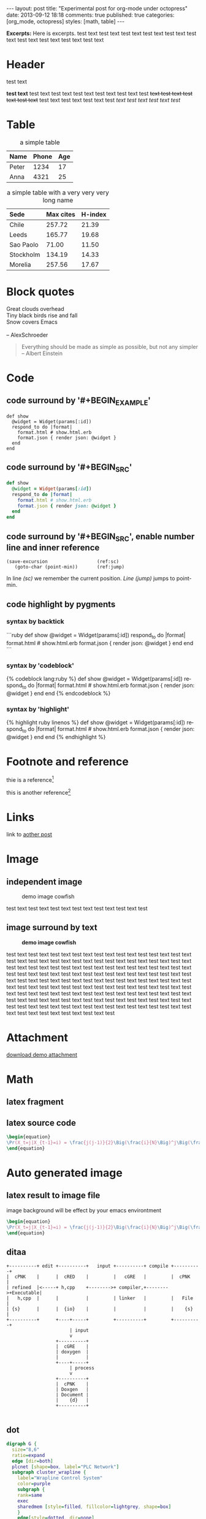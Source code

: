 #+FILETAGS: :org_mode:octopress:
#+OPTIONS: num:t
#+LANGUAGE: en

#+BEGIN_HTML
---
layout: post
title: "Experimental post for org-mode under octopress"
date: 2013-09-12 18:18
comments: true
published: true
categories: [org_mode, octopress]
styles: [math, table]
---
#+END_HTML

*Excerpts:*
Here is excerpts.
test text test text test text test text test text test text test
text test text test text test text

  # #+HTML: <!--more-->

* Header
  test text

  *test text* test text test text test text test text test text test
  +text test text test text test text+
  test text test text test text test /text test text test text test/
* Table
  :LOGBOOK:
  - State "DONE"       from "TODO"       [2013-09-17 Tue 09:56]
  - State "TODO"       from ""           [2013-09-14 Sat 10:14]
  :END:

  #+HTML: <div></div>
  #+CAPTION: a simple table
  | Name  | Phone | Age |
  |-------+-------+-----|
  | Peter |  1234 |  17 |
  | Anna  |  4321 |  25 |

  #+HTML: <div></div>
  #+CAPTION: a simple table with a very very very long name
  #+LABEL: tab:demo-table-2
  | <l>       | <l>       |         |
  | Sede      | Max cites | H-index |
  |-----------+-----------+---------|
  | Chile     | 257.72    |   21.39 |
  | Leeds     | 165.77    |   19.68 |
  | Sao Paolo | 71.00     |   11.50 |
  | Stockholm | 134.19    |   14.33 |
  | Morelia   | 257.56    |   17.67 |

* Block quotes
  #+BEGIN_VERSE
  Great clouds overhead
  Tiny black birds rise and fall
  Snow covers Emacs

  -- AlexSchroeder
  #+END_VERSE

  #+BEGIN_QUOTE
  Everything should be made as simple as possible,
  but not any simpler -- Albert Einstein
  #+END_QUOTE

* Code
  :LOGBOOK:
  - State "DONE"       from "TODO"       [2013-09-16 Mon 20:40]
  - State "TODO"       from ""           [2013-09-16 Mon 16:45]
  - State "DONE"       from "TODO"       [2013-09-16 Mon 11:20]
  - State "TODO"       from ""           [2013-09-14 Sat 10:14]
  :END:
** code surround by '#+BEGIN_EXAMPLE'
   #+BEGIN_EXAMPLE
   def show
     @widget = Widget(params[:id])
     respond_to do |format|
       format.html # show.html.erb
       format.json { render json: @widget }
     end
   end
   #+END_EXAMPLE

** code surround by '#+BEGIN_SRC'
   #+BEGIN_SRC ruby
   def show
     @widget = Widget(params[:id])
     respond_to do |format|
       format.html # show.html.erb
       format.json { render json: @widget }
     end
   end
   #+END_SRC

** code surround by '#+BEGIN_SRC', enable number line and inner reference
   #+BEGIN_SRC emacs-lisp -n -r
   (save-excursion                  (ref:sc)
      (goto-char (point-min))       (ref:jump)
   #+END_SRC
   In line [[(sc)]] we remember the current position.  [[(jump)][Line (jump)]]
   jumps to point-min.

** code highlight by pygments
   :LOGBOOK:
   - State "DONE"       from "TODO"       [2013-09-16 Mon 11:20]
   - State "TODO"       from ""           [2013-09-15 Sun 14:55]
   :END:
*** syntax by backtick
    ```ruby
    def show
      @widget = Widget(params[:id])
      respond_to do |format|
        format.html # show.html.erb
        format.json { render json: @widget }
      end
    end
    ```

*** syntax by 'codeblock'
    {% codeblock lang:ruby %}
    def show
      @widget = Widget(params[:id])
      respond_to do |format|
        format.html # show.html.erb
        format.json { render json: @widget }
      end
    end
    {% endcodeblock %}
*** syntax by 'highlight'
    {% highlight ruby linenos %}
    def show
      @widget = Widget(params[:id])
      respond_to do |format|
        format.html # show.html.erb
        format.json { render json: @widget }
      end
    end
    {% endhighlight %}

* Footnote and reference
  :LOGBOOK:
  - State "DONE"       from "TODO"       [2013-09-16 Mon 21:59]
  - State "TODO"       from ""           [2013-09-16 Mon 13:23]
  :END:
  thie is a reference[fn:1]

  this is another reference[fn:2]
* Links
  :LOGBOOK:
  - State "TODO"       from ""           [2013-09-14 Sat 10:14]
  :END:
  link to [[http:2013-09-12-Test-post.html][aother post]]
* Image
  :LOGBOOK:
  - State "DONE"       from "TODO"       [2013-09-17 Tue 09:53]
  - State "TODO"       from ""           [2013-09-16 Mon 13:23]
  - State "DONE"       from "TODO"       [2013-09-15 Sun 15:56]
  - State "TODO"       from ""           [2013-09-14 Sat 21:49]
  :END:
** independent image
   #+CAPTION: demo image cowfish
   #+ATTR_HTML: :title demo image cowfish :width 300 :height 250
   [[file:../images_post/head_cowfish.jpg]]

   test text test text test text test text test text test text test

** image surround by text
   :LOGBOOK:
   - State "DONE"       from "TODO"       [2013-09-17 Tue 08:57]
   - State "TODO"       from ""           [2013-09-17 Tue 08:44]
   :END:
   #+CAPTION: *demo image cowfish*
   #+ATTR_HTML: :title demo image cowfish :class left :width 300 :height 250
   [[file:../images_post/head_cowfish.jpg]]

   # #+HTML: {% img left ../images_post/head_cowfish.jpg 300 350 demo image cowfish %}

   test text test text test text test text test text test text test
   test text test text test text test text test text test text test
   test text test text test text test text test text test text test
   test text test text test text test text test text test text test
   test text test text test text test text test text test text test
   test text test text test text test text test text test text test
   test text test text test text test text test text test text test
   test text test text test text test text test text test text test
   text test text test text test text test text test text test text
   test text test text test text test test text test text test text
   test text test text test text test test text test text test text
   test text test text test text test test text test text test text
   test text test text test text test

* Attachment
  [[file:../downloads/demo_attachment_Texlive_%E5%AE%98%E6%96%B9%E6%8C%87%E5%8D%97_zh-cn.pdf][download demo attachment]]
* Math
  :LOGBOOK:
  - State "DONE"       from "TODO"       [2013-09-16 Mon 16:52]
  - State "TODO"       from ""           [2013-09-16 Mon 16:34]
  - State "DONE"       from "TODO"       [2013-09-16 Mon 10:01]
  - State "TODO"       from ""           [2013-09-14 Sat 10:14]
  :END:
** latex fragment
   #+OPTIONS: tex:t          Do the right thing automatically (MathJax)

   \begin{equation}
   \Pr(X_t=j|X_{t-1}=i) = \frac{j(j-1)}{2}\Big(\frac{i}{N}\Big)^j\Big(\frac{N-i}{N}\Big)^{n-j}
   \end{equation}

** latex source code
   #+header: :exports results :results raw
   #+begin_src latex
   \begin{equation}
   \Pr(X_t=j|X_{t-1}=i) = \frac{j(j-1)}{2}\Big(\frac{i}{N}\Big)^j\Big(\frac{N-i}{N}\Big)^{n-j}
   \end{equation}
   #+end_src

* Auto generated image
** latex result to image file
   :LOGBOOK:
   - State "DONE"       from "TODO"       [2013-09-15 Sun 23:16]
   :END:
   image background will be effect by your emacs environtment

   #+OPTIONS: LaTeX:dvipng

   #+header: :file ../images_autogen/20130912-demo_latex.png
   #+header: :exports results :results raw
   #+begin_src latex
   \begin{equation}
   \Pr(X_t=j|X_{t-1}=i) = \frac{j(j-1)}{2}\Big(\frac{i}{N}\Big)^j\Big(\frac{N-i}{N}\Big)^{n-j}
   \end{equation}
   #+end_src

** ditaa
  :LOGBOOK:
  - State "DONE"       from "TODO"       [2013-09-15 Sun 15:55]
  - State "TODO"       from ""           [2013-09-14 Sat 10:14]
  :END:
  #+begin_src ditaa :file ../images_autogen/20130912-demo_ditaa.png :cmdline -r -s 0.8
       +----------+ edit +----------+   input +----------+ compile +----------+
       |  cPNK    |      |  cRED    |         |   cGRE   |         |  cPNK    |
       | refined  |<-----+ h,cpp    +-------->+ compiler,+-------->+Executable|
       |   h,cpp  |      |          |         | linker   |         |   File   |
       | {s}      |      |  {io}    |         |          |         |    {s}   |
       +----------+      +----+-----+         +----------+         +----------+
                              | input
                              v
                         +----------+
                         |  cGRE    |
                         | doxygen  |
                         |          |
                         +----+-----+
                              | process
                              v
                         +----------+
                         |  cPNK    |
                         | Doxgen   |
                         | Document |
                         |    {d}   |
                         +----------+

  #+end_src

  #+RESULTS:
  [[file:images_autogen/20130912-demo_ditaa.png]]

** dot
   :LOGBOOK:
   - State "DONE"       from "TODO"       [2013-09-15 Sun 15:55]
   - State "TODO"       from ""           [2013-09-14 Sat 21:24]
   :END:
   #+begin_src dot :file ../images_autogen/20130912-demo_dot.png :cmdline -Kdot -Tpng   digraph G {
   digraph G {
     size="8,6"
     ratio=expand
     edge [dir=both]
     plcnet [shape=box, label="PLC Network"]
     subgraph cluster_wrapline {
       label="Wrapline Control System"
       color=purple
       subgraph {
       rank=same
       exec
       sharedmem [style=filled, fillcolor=lightgrey, shape=box]
       }
       edge[style=dotted, dir=none]
       exec -> opserver
       exec -> db
       plc -> exec
       edge [style=line, dir=both]
       exec -> sharedmem
       sharedmem -> db
       plc -> sharedmem
       sharedmem -> opserver
     }
     plcnet -> plc [constraint=false]
     millwide [shape=box, label="Millwide System"]
     db -> millwide

     subgraph cluster_opclients {
       color=blue
       label="Operator Clients"
       rankdir=LR
       labelloc=b
       node[label=client]
       opserver -> client1
       opserver -> client2
       opserver -> client3
     }
   }
   #+end_src
** plantuml
   :LOGBOOK:
   - State "DONE"       from "TODO"       [2013-09-15 Sun 15:56]
   - State "TODO"       from ""           [2013-09-14 Sat 21:39]
   :END:
   #+begin_src plantuml :file ../images_autogen/20130912-demo_plantuml.png
   title Example Sequence Diagram
   activate Client
   Client -> Server: Session Initiation
   note right: Client requests new session
   activate Server
   Client <-- Server: Authorization Request
   note left: Server requires authentication
   Client -> Server: Authorization Response
   note right: Client provides authentication details
   Server --> Client: Session Token
   note left: Session established
   deactivate Server
   Client -> Client: Saves token
   deactivate Client
   #+end_src

** asymptote
   #+header: :var n=8
   #+begin_src asymptote :file ../images_autogen/20130912-demo_asy.png
   import geometry;

   size(7cm,0);

   picture pic;
   // on définit une courbe reliant les points (0,1) et (1,0)
   path c=(0,1){dir(-5)}..{dir(-5)}(1,0);
   // à l'aide de trois rotations, on définit
   // le motif (dans un carré de 2 sur 2) ...
   path motif=buildcycle(c,rotate(90)*c,
                         rotate(180)*c,rotate(-90)*c);
   filldraw(pic,motif,lightred+white,black);
   // ... et une double boucle pour "paver"
   // suivant (Ox) et suivant (Oy)
   for(int i=0; i<n; ++i)
     {
       for(int j=0; j<n; ++j)
         {
           add(shift(2*i,2*j)*pic);
         }
     }
   #+end_src

** r language
   #+begin_src R :file ../images_autogen/20130912-demo_r.png :exports results :results graphics
   plot(matrix(rnorm(100), ncol=2), type="l")
   #+end_src

** octave
   #+begin_src octave :exports results :results file
   figure( 1, "visible", "off" );
   sombrero;
   print -r90 -dpng ../images_autogen/20130912-demo_octave.png;
   ans = "../images_autogen/20130912-demo_octave.png";
   #+end_src
* Footnotes

[fn:1] http://www.footnote.com

[fn:2] http://www.footnote2.com, this is a long description for the footnote
